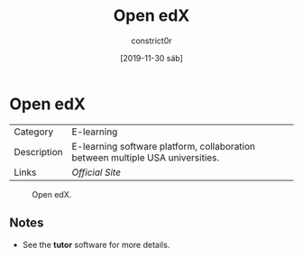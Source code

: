 #+title: Open edX
#+author: constrict0r
#+date: [2019-11-30 sáb]

* Open edX

| Category    | E-learning                                                                     |
| Description | E-learning software platform, collaboration between multiple USA universities. |
| Links       | [[open.edx.org][Official Site]]                                                |

#+CAPTION: Open edX.
#+NAME:   fig:Open edX Main GUI.
[[./img/open-edx.png]]

** Notes

   - See the **tutor** software for more details.
